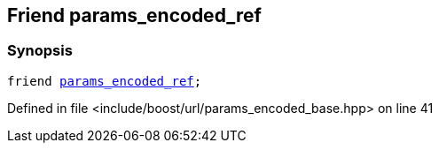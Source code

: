:relfileprefix: ../../../
[#6E8A5989ACC339630AC9434FAB835BFE0739035F]
== Friend params_encoded_ref



=== Synopsis

[source,cpp,subs="verbatim,macros,-callouts"]
----
friend xref:reference/boost/urls/params_encoded_ref.adoc[params_encoded_ref];
----

Defined in file <include/boost/url/params_encoded_base.hpp> on line 41

